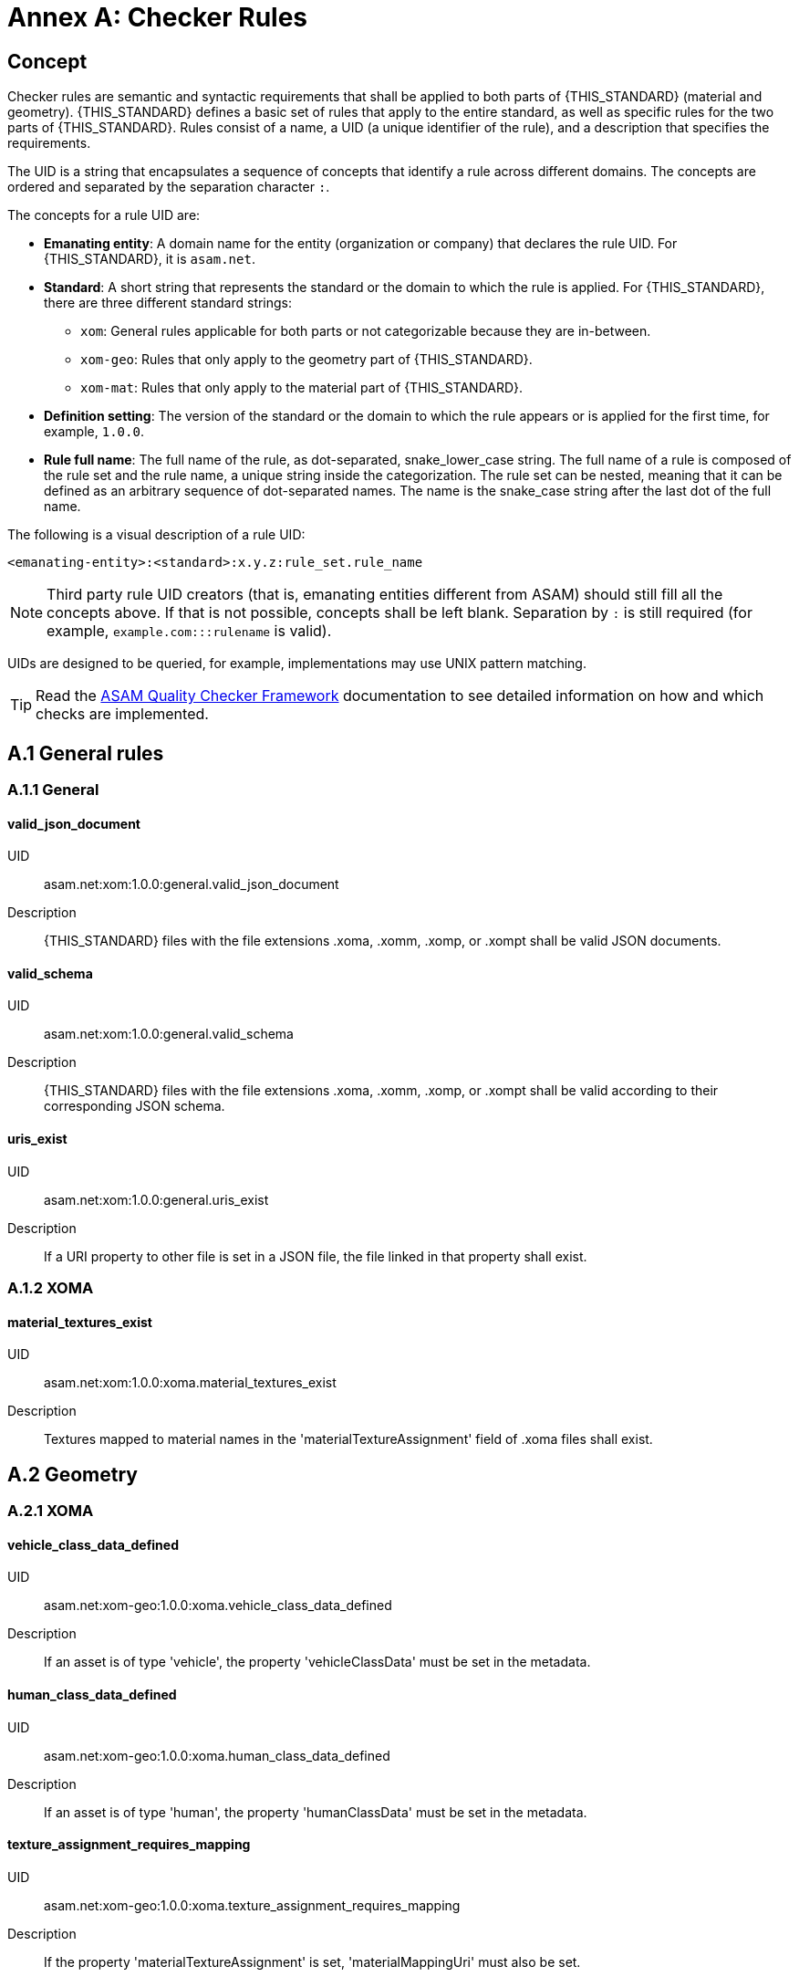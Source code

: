 :sectnums!:

= Annex A: Checker Rules

== Concept

Checker rules are semantic and syntactic requirements that shall be applied to both parts of {THIS_STANDARD} (material and geometry).
{THIS_STANDARD} defines a basic set of rules that apply to the entire standard, as well as specific rules for the two parts of {THIS_STANDARD}.
Rules consist of a name, a UID (a unique identifier of the rule), and a description that specifies the requirements.

The UID is a string that encapsulates a sequence of concepts that identify  a rule across different domains.
The concepts are ordered and separated by the separation character `:`.

The concepts for a rule UID are:

* *Emanating entity*: A domain name for the entity (organization or company) that declares the rule UID. For {THIS_STANDARD}, it is `asam.net`.
* *Standard*: A short string that represents the standard or the domain to which the rule is applied. For {THIS_STANDARD}, there are three different standard strings:
** `xom`: General rules applicable for both parts or not categorizable because they are in-between.
** `xom-geo`: Rules that only apply to the geometry part of {THIS_STANDARD}.
** `xom-mat`: Rules that only apply to the material part of {THIS_STANDARD}.
* *Definition setting*: The version of the standard or the domain to which the rule appears or is applied for the first time, for example, `1.0.0`.
* *Rule full name*: The full name of the rule, as dot-separated, snake_lower_case string. The full name of a rule is composed of the rule set and the rule name, a unique string inside the categorization. The rule set can be nested, meaning that it can be defined as an arbitrary sequence of dot-separated names. The name is the snake_case string after the last dot of the full name.

The following is a visual description of a rule UID:

[source]
----
<emanating-entity>:<standard>:x.y.z:rule_set.rule_name
----

NOTE: Third party rule UID creators (that is, emanating entities different from ASAM) should still fill all the concepts above. If that is not possible, concepts shall be left blank. Separation by `:` is still required (for example, `example.com:::rulename` is valid).

UIDs are designed to be queried, for example, implementations may use UNIX pattern matching.

TIP: Read the https://github.com/asam-ev/qc-framework[ASAM Quality Checker Framework] documentation to see detailed information on how and which checks are implemented.

== A.1 General rules

=== A.1.1 General

==== valid_json_document

UID:: asam.net:xom:1.0.0:general.valid_json_document

Description:: {THIS_STANDARD} files with the file extensions .xoma, .xomm, .xomp, or .xompt shall be valid JSON documents.

==== valid_schema

UID:: asam.net:xom:1.0.0:general.valid_schema

Description:: {THIS_STANDARD} files with the file extensions .xoma, .xomm, .xomp, or .xompt shall be valid according to their corresponding JSON schema.

==== uris_exist

UID:: asam.net:xom:1.0.0:general.uris_exist

Description:: If a URI property to other file is set in a JSON file, the file linked in that property shall exist.

=== A.1.2 XOMA

==== material_textures_exist

UID:: asam.net:xom:1.0.0:xoma.material_textures_exist

Description:: Textures mapped to material names in the 'materialTextureAssignment' field of .xoma files shall exist.

== A.2 Geometry

=== A.2.1 XOMA

==== vehicle_class_data_defined

UID:: asam.net:xom-geo:1.0.0:xoma.vehicle_class_data_defined

Description:: If an asset is of type 'vehicle', the property 'vehicleClassData' must be set in the metadata.

==== human_class_data_defined

UID:: asam.net:xom-geo:1.0.0:xoma.human_class_data_defined

Description:: If an asset is of type 'human', the property 'humanClassData' must be set in the metadata.

==== texture_assignment_requires_mapping

UID:: asam.net:xom-geo:1.0.0:xoma.texture_assignment_requires_mapping

Description:: If the property 'materialTextureAssignment' is set, 'materialMappingUri' must also be set.

==== all_texture_rgba_codes_defined

UID:: asam.net:xom-geo:1.0.0:xoma.all_texture_rgba_codes_defined

Description:: If the property 'materialTextureAssignment' is set, all color codes of all referenced textures shall be covered by the material mapping table referenced in 'materialMappingUri'.

== A.2 Material

=== A.2.1 XOMP

==== look_up_tables_unique_wavelengths

UID:: asam.net:xom-mat:1.0.0:xomp.look_up_tables_unique_wavelengths

Description:: Look-up tables referenced in a .xomp file should not have overlapping wavelength ranges. (Warning level)

=== A.2.2 XOMPT

==== tables_sorted_correctly

UID:: asam.net:xom-mat:1.0.0:xompt.tables_sorted_correctly

Description:: Arrays in look-up tables shall be sorted based on the columns starting with the first.

==== wavelength_valid_range

UID:: asam.net:xom-mat:1.0.0:xompt.wavelength_valid_range

Description:: The wavelength shall be within the range of 1e-09 m to 17.16e-03 m. The upper limit corresponds to 20 kHz.

==== temperature_valid_range

UID:: asam.net:xom-mat:1.0.0:xompt.temperature_valid_range

Description:: A temperature property shall not be below 0 K.

==== real_part_IOR_valid_range

UID:: asam.net:xom-mat:1.0.0:xompt.real_part_IOR_valid_range

Description:: The real part of index of refraction (refractive index n) shall not be below 0.

==== imaginary_part_IOR_valid_range

UID:: asam.net:xom-mat:1.0.0:xompt.imaginary_part_IOR_valid_range

Description:: The imaginary part of index (extinction coefficient k) of refraction shall not be below 0.

==== humidity

UID:: asam.net:xom-mat:1.0.0:xompt.humidity

Description:: The humidity shall be within the range of 0 to 100.

==== real_part_permeability_valid_range

UID:: asam.net:xom-mat:1.0.0:xompt.real_part_permeability_valid_range

Description:: The real part of permeability shall be within the range of 1.256637e-06 to 1.256637 (µ_0 to µ_0 x 10e06).

==== imaginary_part_permeability_valid_range

UID:: asam.net:xom-mat:1.0.0:xompt.real_part_permeability_valid_range

Description:: The imaginary part of permeability shall not be below 0.

==== imaginary_part_permittivity_valid_range

UID:: asam.net:xom-mat:1.0.0:xompt.imaginary_part_permitivity_valid_range

Description:: The imaginary part of permittivity shall not be below 0.

==== incident_elevation_angle_valid_range

UID:: asam.net:xom-mat:1.0.0:xompt.incident_elevation_angle_valid_range

Description:: The incident elevation angle shall be within the range of -1.570796 rad to +1.570796 rad.

==== exit_elevation_angle_valid_range

UID:: asam.net:xom-mat:1.0.0:xompt.exit_elevation_angle_valid_range

Description:: The exit elevation angle shall be within the range of -1.570796 rad to +1.570796 rad.

==== exit_azimuth_angle_valid_range

UID:: asam.net:xom-mat:1.0.0:xompt.exit_azimuth_angle_valid_range

Description:: The exit azimuth angle shall be within the range of 0 rad to 6.283185 rad.

==== BRDF_valid_range

UID:: asam.net:xom-mat:1.0.0:xompt.BRDF_valid_range

Description:: The _BRDF_ shall not be below 0 (1/sr).

==== polarized_plane_angle_valid_range

UID:: asam.net:xom-mat:1.0.0:xompt.polarized_plane_angle_valid_range

Description:: The polarized plane angle shall be within the range of 0 rad to 3.141592 rad.

==== amplitude_linear_polarized_plane_valid_range

UID:: asam.net:xom-mat:1.0.0:xompt.amplitude_linear_polarized_plane_valid_range

Description:: The amplitude within the linearly polarized plane shall be within the range of 0 to 1.

==== phase_linear_polarized_plane_valid_range

UID:: asam.net:xom-mat:1.0.0:xompt.phase_linear_polarized_plane_valid_range

Description:: The phase within the linearly polarized plane shall be within the range of -3.141592 rad to +3.141592 rad OR 'null'.